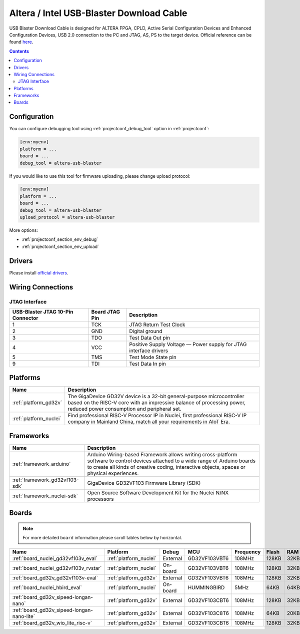 ..  Copyright (c) 2014-present PlatformIO <contact@platformio.org>
    Licensed under the Apache License, Version 2.0 (the "License");
    you may not use this file except in compliance with the License.
    You may obtain a copy of the License at
       http://www.apache.org/licenses/LICENSE-2.0
    Unless required by applicable law or agreed to in writing, software
    distributed under the License is distributed on an "AS IS" BASIS,
    WITHOUT WARRANTIES OR CONDITIONS OF ANY KIND, either express or implied.
    See the License for the specific language governing permissions and
    limitations under the License.

.. _debugging_tool_altera-usb-blaster:

Altera / Intel USB-Blaster Download Cable
=========================================

.. image:: ../../_static/images/debug_probes/altera-usb-blaster.jpg
  :target: https://www.intel.com/content/www/us/en/programmable/products/boards_and_kits/download-cables.html?utm_source=platformio&utm_medium=docs

USB Blaster Download Cable is designed for ALTERA FPGA, CPLD, Active Serial Configuration Devices and Enhanced Configuration Devices, USB 2.0 connection to the PC and JTAG, AS, PS to the target device.
Official reference can be found `here <https://www.intel.com/content/www/us/en/programmable/products/boards_and_kits/download-cables.html?utm_source=platformio&utm_medium=docs>`__.

.. contents:: Contents
    :local:

Configuration
-------------

You can configure debugging tool using :ref:`projectconf_debug_tool` option in
:ref:`projectconf`:

.. code-block:: ini

    [env:myenv]
    platform = ...
    board = ...
    debug_tool = altera-usb-blaster

If you would like to use this tool for firmware uploading, please change
upload protocol:

.. code-block:: ini

    [env:myenv]
    platform = ...
    board = ...
    debug_tool = altera-usb-blaster
    upload_protocol = altera-usb-blaster

More options:

* :ref:`projectconf_section_env_debug`
* :ref:`projectconf_section_env_upload`

Drivers
-------

Please install `official drivers <https://www.intel.com/content/www/us/en/programmable/support/support-resources/download/drivers/dri-index.html?utm_source=platformio&utm_medium=docs>`__.

Wiring Connections
------------------

.. image:: ../../_static/images/debug_probes/altera-usb-blaster-connector.jpg

JTAG Interface
~~~~~~~~~~~~~~

.. list-table::
  :header-rows:  1

  * - USB-Blaster JTAG 10-Pin Connector
    - Board JTAG Pin
    - Description
  * - 1
    - TCK
    - JTAG Return Test Clock
  * - 2
    - GND
    - Digital ground
  * - 3
    - TDO
    - Test Data Out pin
  * - 4
    - VCC
    - Positive Supply Voltage — Power supply for JTAG interface drivers
  * - 5
    - TMS
    - Test Mode State pin
  * - 9
    - TDI
    - Test Data In pin

.. begin_platforms

Platforms
---------
.. list-table::
    :header-rows:  1

    * - Name
      - Description

    * - :ref:`platform_gd32v`
      - The GigaDevice GD32V device is a 32-bit general-purpose microcontroller based on the RISC-V core with an impressive balance of processing power, reduced power consumption and peripheral set.

    * - :ref:`platform_nuclei`
      - Find professional RISC-V Processor IP in Nuclei, first professional RISC-V IP company in Mainland China, match all your requirements in AIoT Era.

Frameworks
----------
.. list-table::
    :header-rows:  1

    * - Name
      - Description

    * - :ref:`framework_arduino`
      - Arduino Wiring-based Framework allows writing cross-platform software to control devices attached to a wide range of Arduino boards to create all kinds of creative coding, interactive objects, spaces or physical experiences.

    * - :ref:`framework_gd32vf103-sdk`
      - GigaDevice GD32VF103 Firmware Library (SDK)

    * - :ref:`framework_nuclei-sdk`
      - Open Source Software Development Kit for the Nuclei N/NX processors

Boards
------

.. note::
    For more detailed ``board`` information please scroll tables below by horizontal.


.. list-table::
    :header-rows:  1

    * - Name
      - Platform
      - Debug
      - MCU
      - Frequency
      - Flash
      - RAM
    * - :ref:`board_nuclei_gd32vf103v_eval`
      - :ref:`platform_nuclei`
      - External
      - GD32VF103VBT6
      - 108MHz
      - 128KB
      - 32KB
    * - :ref:`board_nuclei_gd32vf103v_rvstar`
      - :ref:`platform_nuclei`
      - On-board
      - GD32VF103VBT6
      - 108MHz
      - 128KB
      - 32KB
    * - :ref:`board_gd32v_gd32vf103v-eval`
      - :ref:`platform_gd32v`
      - External
      - GD32VF103VBT6
      - 108MHz
      - 128KB
      - 32KB
    * - :ref:`board_nuclei_hbird_eval`
      - :ref:`platform_nuclei`
      - On-board
      - HUMMINGBIRD
      - 5MHz
      - 64KB
      - 64KB
    * - :ref:`board_gd32v_sipeed-longan-nano`
      - :ref:`platform_gd32v`
      - External
      - GD32VF103CBT6
      - 108MHz
      - 128KB
      - 32KB
    * - :ref:`board_gd32v_sipeed-longan-nano-lite`
      - :ref:`platform_gd32v`
      - External
      - GD32VF103C8T6
      - 108MHz
      - 64KB
      - 20KB
    * - :ref:`board_gd32v_wio_lite_risc-v`
      - :ref:`platform_gd32v`
      - External
      - GD32VF103CBT6
      - 108MHz
      - 128KB
      - 32KB
